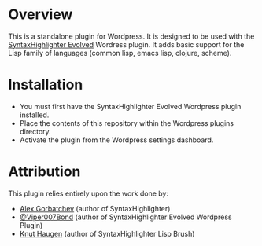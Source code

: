 * Overview
  This is a standalone plugin for Wordpress. It is designed to be used with the [[http://wordpress.org/extend/plugins/syntaxhighlighter/][SyntaxHighlighter Evolved]] Wordress plugin. It adds basic support for the Lisp family of languages (common lisp, emacs lisp, clojure, scheme).

* Installation
  - You must first have the SyntaxHighlighter Evolved Wordpress plugin installed.
  - Place the contents of this repository within the Wordpress plugins directory.
  - Activate the plugin from the Wordpress settings dashboard.

* Attribution
  This plugin relies entirely upon the work done by:
  - [[http://alexgorbatchev.com/SyntaxHighlighter/][Alex Gorbatchev]] (author of SyntaxHighlighter)
  - [[http://twitter.com/#!/Viper007Bond][@Viper007Bond]] (author of SyntaxHighlighter Evolved Wordpress Plugin)
  - [[https://github.com/knuthaug][Knut Haugen]] (author of SyntaxHighlighter Lisp Brush)
